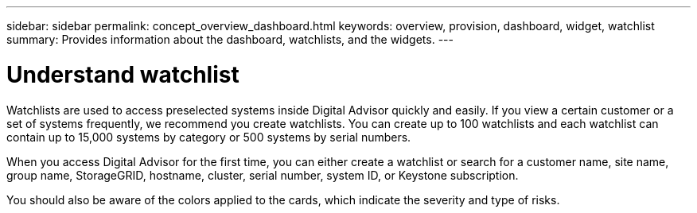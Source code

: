 ---
sidebar: sidebar
permalink: concept_overview_dashboard.html
keywords: overview, provision, dashboard, widget, watchlist
summary: Provides information about the dashboard, watchlists, and the widgets.
---

= Understand watchlist
:toclevels: 1
:hardbreaks:
:nofooter:
:icons: font
:linkattrs:
:imagesdir: ./media/

[.lead]

Watchlists are used to access preselected systems inside Digital Advisor quickly and easily. If you view a certain customer or a set of systems frequently, we recommend you create watchlists. You can create up to 100 watchlists and each watchlist can contain up to 15,000 systems by category or 500 systems by serial numbers.

When you access Digital Advisor for the first time, you can either create a watchlist or search for a customer name, site name, group name, StorageGRID, hostname, cluster, serial number, system ID, or Keystone subscription.

You should also be aware of the colors applied to the cards, which indicate the severity and type of risks.
